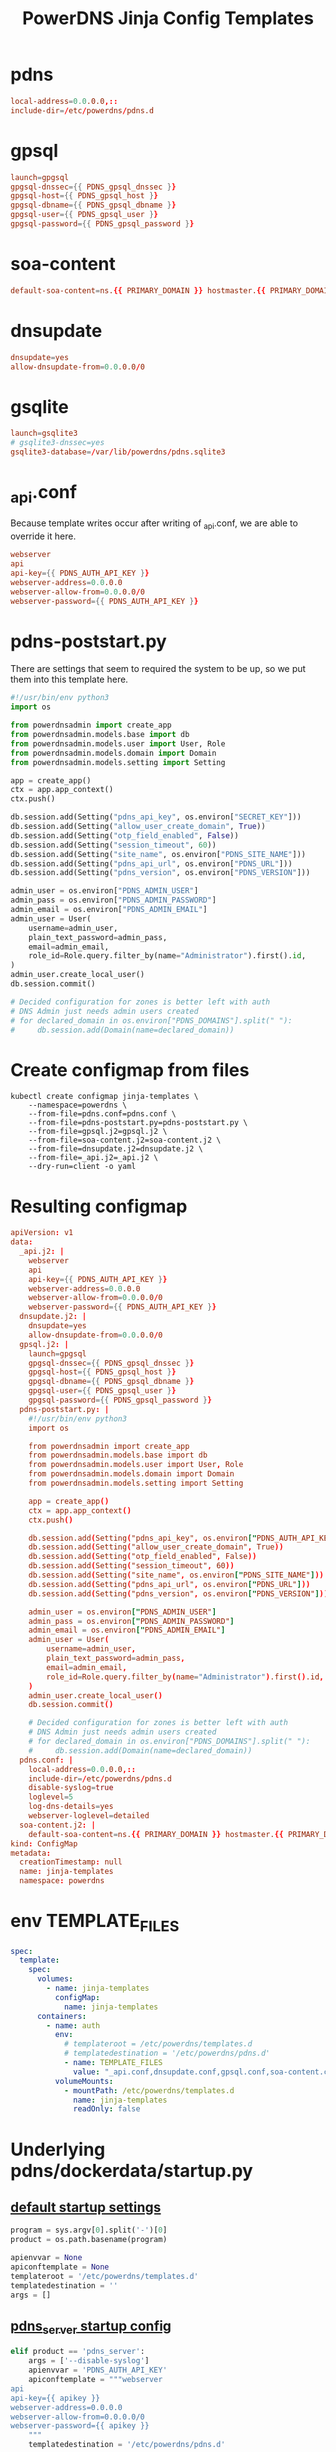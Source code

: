 #+title: PowerDNS Jinja Config Templates
* pdns
#+name: pdns.conf
#+begin_src conf :tangle pdns.conf :comments no
local-address=0.0.0.0,::
include-dir=/etc/powerdns/pdns.d
#+end_src
* gpsql
#+name: gpsql.conf
#+begin_src conf :tangle gpsql.j2 :comments no
launch=gpgsql
gpgsql-dnssec={{ PDNS_gpsql_dnssec }}
gpgsql-host={{ PDNS_gpsql_host }}
gpgsql-dbname={{ PDNS_gpsql_dbname }}
gpgsql-user={{ PDNS_gpsql_user }}
gpgsql-password={{ PDNS_gpsql_password }}
#+end_src
* soa-content
#+name: soa-content.conf
#+begin_src conf :tangle soa-content.j2 :comments no
default-soa-content=ns.{{ PRIMARY_DOMAIN }} hostmaster.{{ PRIMARY_DOMAIN }} 0 10800 3600 604800 3600
#+end_src
* dnsupdate
#+name: dnsupdate.conf
#+begin_src conf :tangle dnsupdate.j2 :comments no
dnsupdate=yes
allow-dnsupdate-from=0.0.0.0/0
#+end_src
* gsqlite
#+name: gsqlite.conf
#+begin_src conf :tangle gsqlite.j2 :comments no
launch=gsqlite3
# gsqlite3-dnssec=yes
gsqlite3-database=/var/lib/powerdns/pdns.sqlite3
#+end_src
* _api.conf
Because template writes occur after writing of _api.conf, we are able to override it here.
#+name: _api.conf
#+begin_src conf :tangle _api.j2 :comments no
webserver
api
api-key={{ PDNS_AUTH_API_KEY }}
webserver-address=0.0.0.0
webserver-allow-from=0.0.0.0/0
webserver-password={{ PDNS_AUTH_API_KEY }}
#+end_src
* pdns-poststart.py
There are settings that seem to required the system to be up,
so we put them into this template here.
#+begin_src python :tangle pdns-poststart.py :comments no
#!/usr/bin/env python3
import os

from powerdnsadmin import create_app
from powerdnsadmin.models.base import db
from powerdnsadmin.models.user import User, Role
from powerdnsadmin.models.domain import Domain
from powerdnsadmin.models.setting import Setting

app = create_app()
ctx = app.app_context()
ctx.push()

db.session.add(Setting("pdns_api_key", os.environ["SECRET_KEY"]))
db.session.add(Setting("allow_user_create_domain", True))
db.session.add(Setting("otp_field_enabled", False))
db.session.add(Setting("session_timeout", 60))
db.session.add(Setting("site_name", os.environ["PDNS_SITE_NAME"]))
db.session.add(Setting("pdns_api_url", os.environ["PDNS_URL"]))
db.session.add(Setting("pdns_version", os.environ["PDNS_VERSION"]))

admin_user = os.environ["PDNS_ADMIN_USER"]
admin_pass = os.environ["PDNS_ADMIN_PASSWORD"]
admin_email = os.environ["PDNS_ADMIN_EMAIL"]
admin_user = User(
    username=admin_user,
    plain_text_password=admin_pass,
    email=admin_email,
    role_id=Role.query.filter_by(name="Administrator").first().id,
)
admin_user.create_local_user()
db.session.commit()

# Decided configuration for zones is better left with auth
# DNS Admin just needs admin users created
# for declared_domain in os.environ["PDNS_DOMAINS"].split(" "):
#     db.session.add(Domain(name=declared_domain))
#+end_src
* Create configmap from files
#+name: create template configmap
#+begin_src shell :wrap "src conf :tangle jinja-templates.yaml :comments no"
kubectl create configmap jinja-templates \
    --namespace=powerdns \
    --from-file=pdns.conf=pdns.conf \
    --from-file=pdns-poststart.py=pdns-poststart.py \
    --from-file=gpsql.j2=gpsql.j2 \
    --from-file=soa-content.j2=soa-content.j2 \
    --from-file=dnsupdate.j2=dnsupdate.j2 \
    --from-file=_api.j2=_api.j2 \
    --dry-run=client -o yaml
#+end_src
* Resulting configmap
#+RESULTS: create template configmap
#+begin_src conf :tangle jinja-templates.yaml :comments no
apiVersion: v1
data:
  _api.j2: |
    webserver
    api
    api-key={{ PDNS_AUTH_API_KEY }}
    webserver-address=0.0.0.0
    webserver-allow-from=0.0.0.0/0
    webserver-password={{ PDNS_AUTH_API_KEY }}
  dnsupdate.j2: |
    dnsupdate=yes
    allow-dnsupdate-from=0.0.0.0/0
  gpsql.j2: |
    launch=gpgsql
    gpgsql-dnssec={{ PDNS_gpsql_dnssec }}
    gpgsql-host={{ PDNS_gpsql_host }}
    gpgsql-dbname={{ PDNS_gpsql_dbname }}
    gpgsql-user={{ PDNS_gpsql_user }}
    gpgsql-password={{ PDNS_gpsql_password }}
  pdns-poststart.py: |
    #!/usr/bin/env python3
    import os

    from powerdnsadmin import create_app
    from powerdnsadmin.models.base import db
    from powerdnsadmin.models.user import User, Role
    from powerdnsadmin.models.domain import Domain
    from powerdnsadmin.models.setting import Setting

    app = create_app()
    ctx = app.app_context()
    ctx.push()

    db.session.add(Setting("pdns_api_key", os.environ["PDNS_AUTH_API_KEY"]))
    db.session.add(Setting("allow_user_create_domain", True))
    db.session.add(Setting("otp_field_enabled", False))
    db.session.add(Setting("session_timeout", 60))
    db.session.add(Setting("site_name", os.environ["PDNS_SITE_NAME"]))
    db.session.add(Setting("pdns_api_url", os.environ["PDNS_URL"]))
    db.session.add(Setting("pdns_version", os.environ["PDNS_VERSION"]))

    admin_user = os.environ["PDNS_ADMIN_USER"]
    admin_pass = os.environ["PDNS_ADMIN_PASSWORD"]
    admin_email = os.environ["PDNS_ADMIN_EMAIL"]
    admin_user = User(
        username=admin_user,
        plain_text_password=admin_pass,
        email=admin_email,
        role_id=Role.query.filter_by(name="Administrator").first().id,
    )
    admin_user.create_local_user()
    db.session.commit()

    # Decided configuration for zones is better left with auth
    # DNS Admin just needs admin users created
    # for declared_domain in os.environ["PDNS_DOMAINS"].split(" "):
    #     db.session.add(Domain(name=declared_domain))
  pdns.conf: |
    local-address=0.0.0.0,::
    include-dir=/etc/powerdns/pdns.d
    disable-syslog=true
    loglevel=5
    log-dns-details=yes
    webserver-loglevel=detailed
  soa-content.j2: |
    default-soa-content=ns.{{ PRIMARY_DOMAIN }} hostmaster.{{ PRIMARY_DOMAIN }} 0 10800 3600 604800 3600
kind: ConfigMap
metadata:
  creationTimestamp: null
  name: jinja-templates
  namespace: powerdns
#+end_src

* env TEMPLATE_FILES
#+begin_src yaml
spec:
  template:
    spec:
      volumes:
        - name: jinja-templates
          configMap:
            name: jinja-templates
      containers:
        - name: auth
          env:
            # templateroot = /etc/powerdns/templates.d
            # templatedestination = '/etc/powerdns/pdns.d'
            - name: TEMPLATE_FILES
              value: "_api.conf,dnsupdate.conf,gpsql.conf,soa-content.conf"
          volumeMounts:
            - mountPath: /etc/powerdns/templates.d
              name: jinja-templates
              readOnly: false
#+end_src
* Underlying pdns/dockerdata/startup.py

** [[https://github.com/PowerDNS/pdns/blob/master/dockerdata/startup.py#L6-L13][default startup settings]]
#+begin_src python
program = sys.argv[0].split('-')[0]
product = os.path.basename(program)

apienvvar = None
apiconftemplate = None
templateroot = '/etc/powerdns/templates.d'
templatedestination = ''
args = []
#+end_src

** [[https://github.com/PowerDNS/pdns/blob/master/dockerdata/startup.py#L25-L34][pdns_server startup config]]
#+begin_src python
elif product == 'pdns_server':
    args = ['--disable-syslog']
    apienvvar = 'PDNS_AUTH_API_KEY'
    apiconftemplate = """webserver
api
api-key={{ apikey }}
webserver-address=0.0.0.0
webserver-allow-from=0.0.0.0/0
webserver-password={{ apikey }}
    """
    templatedestination = '/etc/powerdns/pdns.d'
#+end_src

** [[https://github.com/PowerDNS/pdns/blob/master/dockerdata/startup.py#L56-L66][Write out jinja templates.d/TEMPLATE_FILES.j2]]

#+begin_src python
templates = os.getenv('TEMPLATE_FILES')
if templates is not None:
    for templateFile in templates.split(','):
        template = None
        with open(os.path.join(templateroot, templateFile + '.j2')) as f:
            template = jinja2.Template(f.read())
        rendered = template.render(os.environ)
        target = os.path.join(templatedestination, templateFile + '.conf')
        with open(target, 'w') as f:
            f.write(rendered)
        print("Created {} with content:\n{}\n".format(target, rendered))
#+end_src
